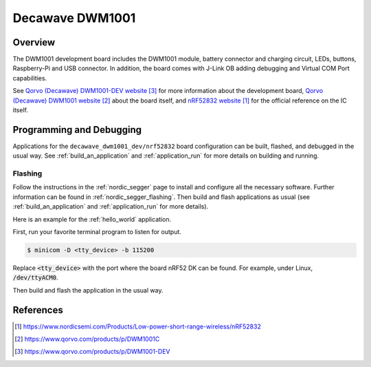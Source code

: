 .. _decawave_dwm1001_dev:

Decawave DWM1001
#################

Overview
********

The DWM1001 development board includes the DWM1001 module, battery
connector and charging circuit, LEDs, buttons, Raspberry-Pi and USB
connector. In addition, the board comes with J-Link OB adding
debugging and Virtual COM Port capabilities.

See `Qorvo (Decawave) DWM1001-DEV website`_ for more information about the development
board, `Qorvo (Decawave) DWM1001 website`_ about the board itself, and `nRF52832 website`_ for the
official reference on the IC itself.

Programming and Debugging
*************************

Applications for the ``decawave_dwm1001_dev/nrf52832`` board configuration can be built,
flashed, and debugged in the usual way. See :ref:`build_an_application` and
:ref:`application_run` for more details on building and running.

Flashing
========

Follow the instructions in the :ref:`nordic_segger` page to install
and configure all the necessary software. Further information can be
found in :ref:`nordic_segger_flashing`. Then build and flash
applications as usual (see :ref:`build_an_application` and
:ref:`application_run` for more details).

Here is an example for the :ref:`hello_world` application.

First, run your favorite terminal program to listen for output.

.. code-block:: console

   $ minicom -D <tty_device> -b 115200

Replace :code:`<tty_device>` with the port where the board nRF52 DK
can be found. For example, under Linux, :code:`/dev/ttyACM0`.

Then build and flash the application in the usual way.

.. zephyr-app-commands::
   :zephyr-app: samples/hello_world
   :board: decawave_dwm1001_dev/nrf52832
   :goals: build flash

References
**********
.. target-notes::

.. _nRF52832 website: https://www.nordicsemi.com/Products/Low-power-short-range-wireless/nRF52832
.. _Qorvo (Decawave) DWM1001 website: https://www.qorvo.com/products/p/DWM1001C
.. _Qorvo (Decawave) DWM1001-DEV website: https://www.qorvo.com/products/p/DWM1001-DEV
